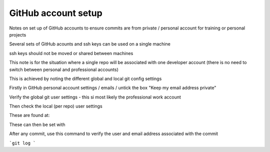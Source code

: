 GitHub account setup
====================

Notes on set up of GitHub accounts to ensure commits are from private / personal account for training or personal projects


Several sets of GitHub acounts and ssh keys can be used on a single machine

ssh keys should not be moved or shared between machines

This note is for the situation where a single repo will be associated with one developer account 
(there is no need to switch between personal and professional accounts)

This is achieved by noting the different global and local git config settings

Firstly in GitHub personal account settings / emails / untick the box "Keep my email address private"

Verify the global git user settings - this si most likely the professional work account


Then check the local (per repo) user settings

These are found at:

These can then be set with 




After any commit, use this command to verify the user and email address associated with the commit

```git log
```



